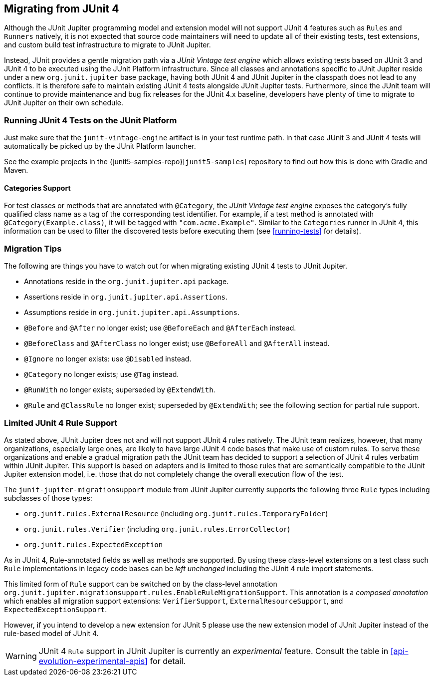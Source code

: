 [[migrating-from-junit4]]
== Migrating from JUnit 4

Although the JUnit Jupiter programming model and extension model will not support JUnit 4
features such as `Rules` and `Runners` natively, it is not expected that source code
maintainers will need to update all of their existing tests, test extensions, and custom
build test infrastructure to migrate to JUnit Jupiter.

Instead, JUnit provides a gentle migration path via a _JUnit Vintage test engine_ which
allows existing tests based on JUnit 3 and JUnit 4 to be executed using the JUnit
Platform infrastructure. Since all classes and annotations specific to JUnit Jupiter
reside under a new `org.junit.jupiter` base package, having both JUnit 4 and JUnit
Jupiter in the classpath does not lead to any conflicts. It is therefore safe to maintain
existing JUnit 4 tests alongside JUnit Jupiter tests. Furthermore, since the JUnit team
will continue to provide maintenance and bug fix releases for the JUnit 4.x baseline,
developers have plenty of time to migrate to JUnit Jupiter on their own schedule.

[[migrating-from-junit4-running]]
=== Running JUnit 4 Tests on the JUnit Platform

Just make sure that the `junit-vintage-engine` artifact is in your test runtime path. In
that case JUnit 3 and JUnit 4 tests will automatically be picked up by the JUnit Platform
launcher.

See the example projects in the {junit5-samples-repo}[`junit5-samples`] repository to
find out how this is done with Gradle and Maven.

[[migrating-from-junit4-categories-support]]
==== Categories Support

For test classes or methods that are annotated with `@Category`, the
_JUnit Vintage test engine_ exposes the category's fully qualified class name as a tag
of the corresponding test identifier. For example, if a test method is annotated with
`@Category(Example.class)`, it will be tagged with `"com.acme.Example"`. Similar to the
`Categories` runner in JUnit 4, this information can be used to filter the discovered
tests before executing them (see <<running-tests>> for details).

[[migrating-from-junit4-tips]]
=== Migration Tips

The following are things you have to watch out for when migrating existing JUnit 4 tests
to JUnit Jupiter.

* Annotations reside in the `org.junit.jupiter.api` package.
* Assertions reside in `org.junit.jupiter.api.Assertions`.
* Assumptions reside in `org.junit.jupiter.api.Assumptions`.
* `@Before` and `@After` no longer exist; use `@BeforeEach` and `@AfterEach` instead.
* `@BeforeClass` and `@AfterClass` no longer exist; use `@BeforeAll` and `@AfterAll` instead.
* `@Ignore` no longer exists: use `@Disabled` instead.
* `@Category` no longer exists; use `@Tag` instead.
* `@RunWith` no longer exists; superseded by `@ExtendWith`.
* `@Rule` and `@ClassRule` no longer exist; superseded by `@ExtendWith`;
   see the following section for partial rule support.

[[migrating-from-junit4-rule-support]]
=== Limited JUnit 4 Rule Support

As stated above, JUnit Jupiter does not and will not support JUnit 4 rules natively. The
JUnit team realizes, however, that many organizations, especially large ones, are likely
to have large JUnit 4 code bases that make use of custom rules. To serve these
organizations and enable a gradual migration path the JUnit team has decided to support a
selection of JUnit 4 rules verbatim within JUnit Jupiter. This support is based on
adapters and is limited to those rules that are semantically compatible to the JUnit
Jupiter extension model, i.e. those that do not completely change the overall execution
flow of the test.

The `junit-jupiter-migrationsupport` module from JUnit Jupiter currently supports the
following three `Rule` types including subclasses of those types:

* `org.junit.rules.ExternalResource` (including `org.junit.rules.TemporaryFolder`)
* `org.junit.rules.Verifier` (including `org.junit.rules.ErrorCollector`)
* `org.junit.rules.ExpectedException`

As in JUnit 4, Rule-annotated fields as well as methods are supported. By using these
class-level extensions on a test class such `Rule` implementations in legacy code bases
can be _left unchanged_ including the JUnit 4 rule import statements.

This limited form of `Rule` support can be switched on by the class-level annotation
`org.junit.jupiter.migrationsupport.rules.EnableRuleMigrationSupport`. This annotation is
a _composed annotation_ which enables all migration support extensions:
`VerifierSupport`, `ExternalResourceSupport`, and `ExpectedExceptionSupport`.

However, if you intend to develop a new extension for JUnit 5 please use the new
extension model of JUnit Jupiter instead of the rule-based model of JUnit 4.

WARNING: JUnit 4 `Rule` support in JUnit Jupiter is currently an _experimental_ feature.
Consult the table in <<api-evolution-experimental-apis>> for detail.
